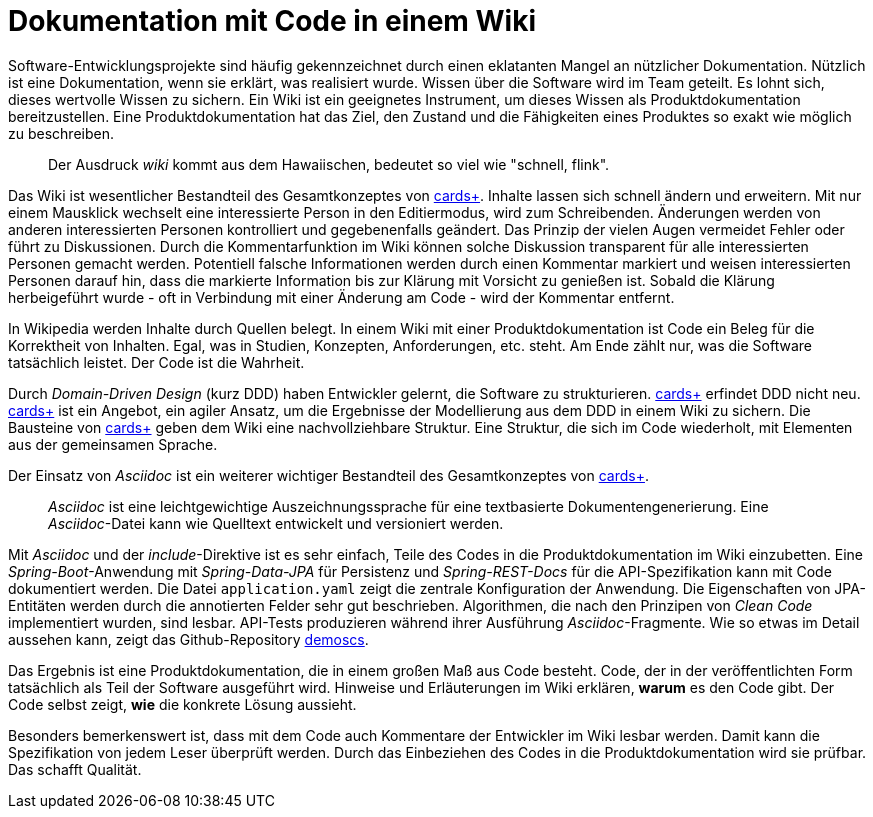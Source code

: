 = Dokumentation mit Code in einem Wiki

Software-Entwicklungsprojekte sind häufig gekennzeichnet durch einen eklatanten Mangel an nützlicher Dokumentation.
Nützlich ist eine Dokumentation, wenn sie erklärt, was realisiert wurde.
Wissen über die Software wird im Team geteilt.
Es lohnt sich, dieses wertvolle Wissen zu sichern.
Ein Wiki ist ein geeignetes Instrument, um dieses Wissen als Produktdokumentation bereitzustellen.
Eine Produktdokumentation hat das Ziel, den Zustand und die Fähigkeiten eines Produktes so exakt wie möglich zu beschreiben.

____
Der Ausdruck _wiki_ kommt aus dem Hawaiischen, bedeutet so viel wie "schnell, flink".
____

Das Wiki ist wesentlicher Bestandteil des Gesamtkonzeptes von 
https://cardsplus.info[cards+].
Inhalte lassen sich schnell ändern und erweitern.
Mit nur einem Mausklick wechselt eine interessierte Person in den Editiermodus, wird zum Schreibenden.
Änderungen werden von anderen interessierten Personen kontrolliert und gegebenenfalls geändert.
Das Prinzip der vielen Augen vermeidet Fehler oder führt zu Diskussionen.
Durch die Kommentarfunktion im Wiki können solche Diskussion transparent für alle interessierten Personen gemacht werden.
Potentiell falsche Informationen werden durch einen Kommentar markiert und weisen interessierten Personen darauf hin, dass die markierte Information bis zur Klärung mit Vorsicht zu genießen ist.
Sobald die Klärung herbeigeführt wurde - oft in Verbindung mit einer Änderung am Code - wird der Kommentar entfernt.

In Wikipedia werden Inhalte durch Quellen belegt.
In einem Wiki mit einer Produktdokumentation ist Code ein Beleg für die Korrektheit von Inhalten.
Egal, was in Studien, Konzepten, Anforderungen, etc. steht.
Am Ende zählt nur, was die Software tatsächlich leistet.
Der Code ist die Wahrheit.

Durch _Domain-Driven Design_ (kurz DDD) haben Entwickler gelernt, die Software zu strukturieren.
https://cardsplus.info[cards+]
erfindet DDD nicht neu.
https://cardsplus.info[cards+]
ist ein Angebot, ein agiler Ansatz, um die Ergebnisse der Modellierung aus dem DDD in einem Wiki zu sichern.
Die Bausteine von 
https://cardsplus.info[cards+]
geben dem Wiki eine nachvollziehbare Struktur.
Eine Struktur, die sich im Code wiederholt, mit Elementen aus der gemeinsamen Sprache.

Der Einsatz von _Asciidoc_ ist ein weiterer wichtiger Bestandteil des Gesamtkonzeptes von 
https://cardsplus.info[cards+].

____
_Asciidoc_ ist eine leichtgewichtige Auszeichnungssprache für eine textbasierte Dokumentengenerierung. 
Eine _Asciidoc_-Datei kann wie Quelltext entwickelt und versioniert werden.
____

Mit _Asciidoc_ und der _include_-Direktive ist es sehr einfach, Teile des Codes in die Produktdokumentation im Wiki einzubetten.
Eine _Spring-Boot_-Anwendung mit _Spring-Data-JPA_ für Persistenz und _Spring-REST-Docs_ für die API-Spezifikation kann mit Code dokumentiert werden.
Die Datei `application.yaml` zeigt die zentrale Konfiguration der Anwendung.
Die Eigenschaften von JPA-Entitäten werden durch die annotierten Felder sehr gut beschrieben. 
Algorithmen, die nach den Prinzipen von _Clean Code_ implementiert wurden, sind lesbar.
API-Tests produzieren während ihrer Ausführung _Asciidoc_-Fragmente.
Wie so etwas im Detail aussehen kann, zeigt das Github-Repository
https://cardsplus.github.io/demoscs/[demoscs].

Das Ergebnis ist eine Produktdokumentation, die in einem großen Maß aus Code besteht.
Code, der in der veröffentlichten Form tatsächlich als Teil der Software ausgeführt wird.
Hinweise und Erläuterungen im Wiki erklären, *warum* es den Code gibt.
Der Code selbst zeigt, *wie* die konkrete Lösung aussieht.

Besonders bemerkenswert ist, dass mit dem Code auch Kommentare der Entwickler im Wiki lesbar werden.
Damit kann die Spezifikation von jedem Leser überprüft werden.
Durch das Einbeziehen des Codes in die Produktdokumentation wird sie prüfbar.
Das schafft Qualität.
